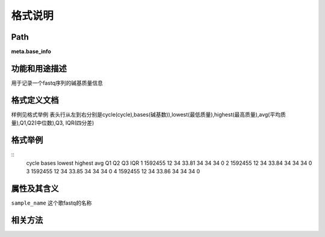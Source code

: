 
格式说明
==========================

Path
-----------

**meta.base_info**


功能和用途描述
-----------------------------------

用于记录一个fastq序列的碱基质量信息


格式定义文档
-----------------------------------

样例见格式举例
表头行从左到右分别是cycle(cycle),bases(碱基数)),lowest(最低质量),highest(最高质量),avg(平均质量),Q1,Q2(中位数),Q3, IQR(四分差)


格式举例
-----------------------------------

::
  cycle    bases  lowest  highest  avg  Q1  Q2  Q3  IQR
  1   1592455 12  34  33.81   34  34  34  0
  2   1592455 12  34  33.84   34  34  34  0
  3   1592455 12  34  33.85   34  34  34  0
  4   1592455 12  34  33.86   34  34  34  0
  
                                                                 
属性及其含义
-----------------------------------

``sample_name`` 这个歌fastq的名称

相关方法
-----------------------------------

